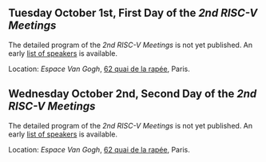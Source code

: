 ** Tuesday October 1st, First Day of the /2nd RISC-V Meetings/
     :PROPERTIES:
     :CUSTOM_ID: mardi
     :END:

The detailed program of the /2nd RISC-V Meetings/ is not yet
published. An early [[./2nd-meetings-speakers.html][list of speakers]] is available.

Location: [[Espace Van Gogh]], [[https://www.openstreetmap.org/?mlat=48.84337&mlon=2.37081#map=19/48.84337/2.37081][62 quai de la rapée]], Paris.
#+BEGIN_COMMENT
|-------+---------+---------------------|
| Time  | Speaker | Title               |
|-------+---------+---------------------|
| 08h00 | ---     | /Registration/      |
|-------+---------+---------------------|
| 08h45 | TBA     | Welcome  10         |
|-------+---------+---------------------|
| 09h00 | TBA     | Tutorial 11         |
|-------+---------+---------------------|
| 09h45 | ---     | /Break/             |
|-------+---------+---------------------|
| 10h00 | TBA     | Tutorial 12         |
|-------+---------+---------------------|
| 10h45 | ---     | /Break/             |
|-------+---------+---------------------|
| 11h00 | TBA     | Tutorial 13         |
|-------+---------+---------------------|
| 11h45 | ---     | /Lunch/             |
|-------+---------+---------------------|
| 13h00 | TBA     | Keynote 20          |
|-------+---------+---------------------|
| 13h45 | ---     | /Break/             |
|-------+---------+---------------------|
| 14h00 | TBA     | Presentation 21     |
| 14h15 | TBA     | Presentation 22     |
| 14h30 | TBA     | Presentation 23     |
| 14h45 | ---     | Discussion 21+22+23 |
|-------+---------+---------------------|
| 15h00 | ---     | /Break/             |
|-------+---------+---------------------|
| 15h15 | TBA     | Presentation 24     |
| 15h30 | TBA     | Presentation 25     |
| 15h45 | TBA     | Presentation 26     |
| 16h00 | ---     | Discussion 24+25+26 |
|-------+---------+---------------------|
| 16h15 | ---     | /Break/             |
|-------+---------+---------------------|
| 16h30 | TBA     | Presentation 27     |
| 16h45 | TBA     | Presentation 28     |
| 17h00 | TBA     | Presentation 29     |
| 17h15 | ---     | Discussion 27+28+29 |
|-------+---------+---------------------|
| 17h30 | ---     | /Closure/           |
|-------+---------+---------------------|
#+END_COMMENT

** Wednesday October 2nd, Second Day of the /2nd RISC-V Meetings/
    :PROPERTIES:
    :CUSTOM_ID: mercredi
    :END:

The detailed program of the /2nd RISC-V Meetings/ is not yet
published. An early [[./2nd-meetings-speakers.html][list of speakers]] is available.

Location: [[Espace Van Gogh]], [[https://www.openstreetmap.org/?mlat=48.84337&mlon=2.37081#map=19/48.84337/2.37081][62 quai de la rapée]], Paris.
#+BEGIN_COMMENT
|-------+---------+---------------------|
| Time  | Speaker | Title               |
|-------+---------+---------------------|
| 08h30 | TBA     | Keynote 30          |
|-------+---------+---------------------|
| 09h15 | ---     | /Break/             |
|-------+---------+---------------------|
| 09h30 | TBA     | Presentation 31     |
| 09h45 | TBA     | Presentation 32     |
| 10h00 | TBA     | Presentation 33     |
| 10h15 | ---     | Discussion 31+32+33 |
|-------+---------+---------------------|
| 10h30 | ---     | /Break/             |
|-------+---------+---------------------|
| 10h45 | TBA     | Presentation 34     |
| 11h00 | TBA     | Presentation 35     |
| 11h15 | TBA     | Presentation 36     |
| 11h30 | ---     | Discussion 34+35+36 |
|-------+---------+---------------------|
| 11h45 | ---     | /Break/             |
|-------+---------+---------------------|
| 12h00 | TBA     | Presentation 37     |
| 12h15 | TBA     | Presentation 38     |
| 12h30 | TBA     | Presentation 39     |
| 12h45 | ---     | Discussion 37+38+39 |
|-------+---------+---------------------|
| 13h00 | ---     | /Lunch/             |
|-------+---------+---------------------|
| 14h00 | TBA     | Keynote 40          |
|-------+---------+---------------------|
| 14h45 | ---     | /Break/             |
|-------+---------+---------------------|
| 15h00 | TBA     | Presentation 41     |
| 15h15 | TBA     | Presentation 42     |
| 15h30 | TBA     | Presentation 43     |
| 15h45 | ---     | Discussion 41+42+43 |
|-------+---------+---------------------|
| 16h00 | ---     | /Break/             |
|-------+---------+---------------------|
| 16h15 | TBA     | Wrap-up 44          |
| 16h30 | ---     | /Closure/           |
|-------+---------+---------------------|
#+END_COMMENT
